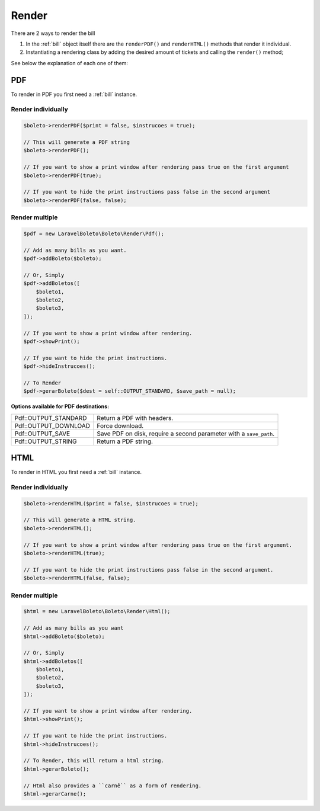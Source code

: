 .. _render:

Render
======

There are 2 ways to render the bill

1. In the :ref:`bill` object itself there are the ``renderPDF()`` and ``renderHTML()`` methods that render it individual.
2. Instantiating a rendering class by adding the desired amount of tickets and calling the ``render()`` method;


See below the explanation of each one of them:

.. _pdf:

PDF
---

To render in PDF you first need a :ref:`bill` instance.

Render individually
^^^^^^^^^^^^^^^^^^^

.. code-block:: php

    $boleto->renderPDF($print = false, $instrucoes = true);

    // This will generate a PDF string
    $boleto->renderPDF();

    // If you want to show a print window after rendering pass true on the first argument
    $boleto->renderPDF(true);

    // If you want to hide the print instructions pass false in the second argument
    $boleto->renderPDF(false, false);

Render multiple
^^^^^^^^^^^^^^^

.. code-block:: php

    $pdf = new LaravelBoleto\Boleto\Render\Pdf();

    // Add as many bills as you want.
    $pdf->addBoleto($boleto);

    // Or, Simply
    $pdf->addBoletos([
        $boleto1,
        $boleto2,
        $boleto3,
    ]);

    // If you want to show a print window after rendering.
    $pdf->showPrint();

    // If you want to hide the print instructions.
    $pdf->hideInstrucoes();

    // To Render
    $pdf->gerarBoleto($dest = self::OUTPUT_STANDARD, $save_path = null);

**Options available for PDF destinations:**

====================  ==================================================================
Pdf::OUTPUT_STANDARD  Return a PDF with headers.
Pdf::OUTPUT_DOWNLOAD  Force download.
Pdf::OUTPUT_SAVE      Save PDF on disk, require a second parameter with a ``save_path``.
Pdf::OUTPUT_STRING    Return a PDF string.
====================  ==================================================================


.. _html:

HTML
----

To render in HTML you first need a :ref:`bill` instance.

Render individually
^^^^^^^^^^^^^^^^^^^

.. code-block:: php

    $boleto->renderHTML($print = false, $instrucoes = true);

    // This will generate a HTML string.
    $boleto->renderHTML();

    // If you want to show a print window after rendering pass true on the first argument.
    $boleto->renderHTML(true);

    // If you want to hide the print instructions pass false in the second argument.
    $boleto->renderHTML(false, false);

Render multiple
^^^^^^^^^^^^^^^

.. code-block:: php

    $html = new LaravelBoleto\Boleto\Render\Html();

    // Add as many bills as you want
    $html->addBoleto($boleto);

    // Or, Simply
    $html->addBoletos([
        $boleto1,
        $boleto2,
        $boleto3,
    ]);

    // If you want to show a print window after rendering.
    $html->showPrint();

    // If you want to hide the print instructions.
    $html->hideInstrucoes();

    // To Render, this will return a html string.
    $html->gerarBoleto();

    // Html also provides a ``carnê`` as a form of rendering.
    $html->gerarCarne();
